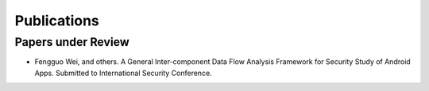 .. highlight:: rst

Publications
=====================================

.. raw:: html

   <hr>

Papers under Review
------------------------------------

- Fengguo Wei, and others. A General Inter-component Data Flow Analysis Framework for Security Study of Android Apps. Submitted to International Security Conference.

.. raw:: html

   <hr>
   <br/>
   <br/>
   <br/>
   <br/>
   <br/>
   <br/>
   <br/>
   <br/>
   <br/>
   <br/>
   <br/>
   <br/>
   <br/>
   <br/>
   <br/>
   <br/>
   <br/>
   <br/>
   <br/>
   <br/>
   <br/>
   <br/>
   <br/>
   <br/>
   <br/>
   